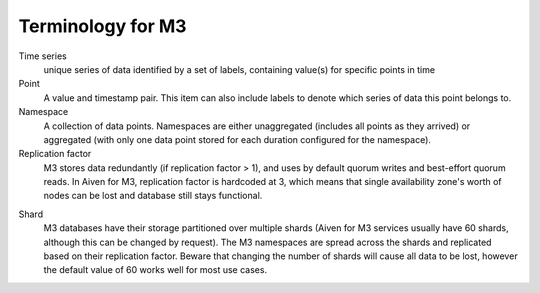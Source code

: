 Terminology for M3
==================

Time series
    unique series of data identified by a set of labels, containing value(s) for specific points in time

Point
    A value and timestamp pair. This item can also include labels to denote which series of data this point belongs to.

Namespace
    A collection of data points. Namespaces are either unaggregated (includes all points as they arrived) or aggregated (with only one data point stored for each duration configured for the namespace).

Replication factor
    M3 stores data redundantly (if replication factor > 1), and uses by default quorum writes and best-effort quorum reads. In Aiven for M3, replication factor is hardcoded at 3, which means that single availability zone's worth of nodes can be lost and database still stays functional.

.. _Terminology Shard:

Shard
    M3 databases have their storage partitioned over multiple shards (Aiven for M3 services usually have 60 shards, although this can be changed by request). The M3 namespaces are spread across the shards and replicated based on their replication factor. Beware that changing the number of shards will cause all data to be lost, however the default value of 60 works well for most use cases.
